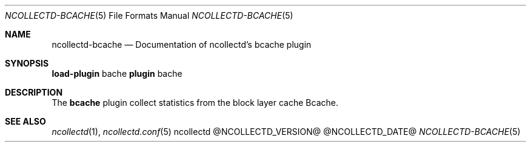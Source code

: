 .\" SPDX-License-Identifier: GPL-2.0-only
.Dd @NCOLLECTD_DATE@
.Dt NCOLLECTD-BCACHE 5
.Os ncollectd @NCOLLECTD_VERSION@
.Sh NAME
.Nm ncollectd-bcache
.Nd Documentation of ncollectd's bcache plugin
.Sh SYNOPSIS
\fBload-plugin\fP bache
\fBplugin\fP bache
.Sh DESCRIPTION
The \fBbcache\fP plugin collect statistics from the block layer cache Bcache.
.Sh "SEE ALSO"
.Xr ncollectd 1 ,
.Xr ncollectd.conf 5
